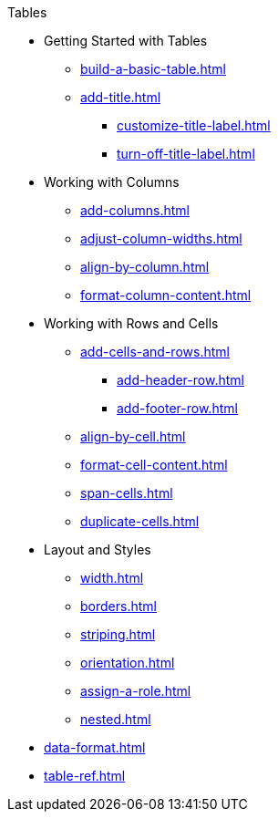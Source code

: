 .Tables
* Getting Started with Tables
** xref:build-a-basic-table.adoc[]
** xref:add-title.adoc[]
*** xref:customize-title-label.adoc[]
*** xref:turn-off-title-label.adoc[]
//** Assign IDs and Attributes
* Working with Columns
** xref:add-columns.adoc[]
** xref:adjust-column-widths.adoc[]
** xref:align-by-column.adoc[]
** xref:format-column-content.adoc[]
* Working with Rows and Cells
** xref:add-cells-and-rows.adoc[]
*** xref:add-header-row.adoc[]
*** xref:add-footer-row.adoc[]
** xref:align-by-cell.adoc[]
** xref:format-cell-content.adoc[]
** xref:span-cells.adoc[]
** xref:duplicate-cells.adoc[]
* Layout and Styles
** xref:width.adoc[]
** xref:borders.adoc[]
** xref:striping.adoc[]
** xref:orientation.adoc[]
** xref:assign-a-role.adoc[]
** xref:nested.adoc[]
* xref:data-format.adoc[]
* xref:table-ref.adoc[]
